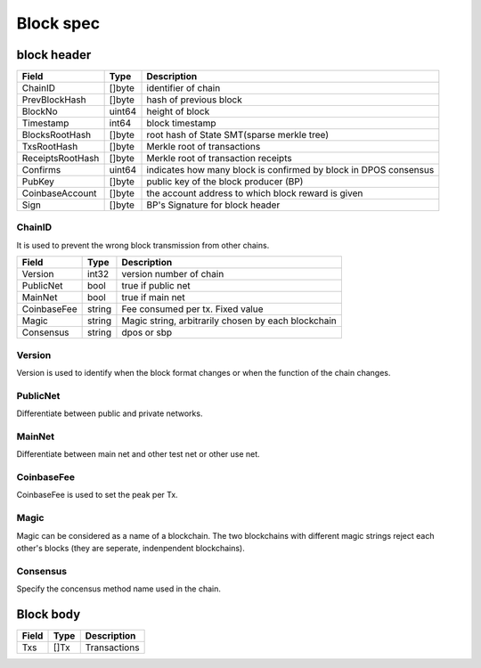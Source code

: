 Block spec
==========

block header
------------------

=================  ============  ================================================================================================
Field                Type        Description
=================  ============  ================================================================================================
ChainID              []byte        identifier of chain
PrevBlockHash        []byte        hash of previous block
BlockNo              uint64        height of block
Timestamp            int64         block timestamp
BlocksRootHash       []byte        root hash of State SMT(sparse merkle tree)
TxsRootHash          []byte        Merkle root of transactions
ReceiptsRootHash     []byte        Merkle root of transaction receipts
Confirms             uint64        indicates how many block is confirmed by block in DPOS consensus
PubKey               []byte        public key of the block producer (BP)
CoinbaseAccount      []byte        the account address to which block reward is given
Sign                 []byte        BP's Signature for block header
=================  ============  ================================================================================================

ChainID
^^^^^^^
It is used to prevent the wrong block transmission from other chains.

=================  ============  ================================================================================================
Field                Type        Description
=================  ============  ================================================================================================
Version             int32           version number of chain
PublicNet           bool            true if public net
MainNet             bool            true if main net
CoinbaseFee         string          Fee consumed per tx. Fixed value
Magic               string          Magic string, arbitrarily chosen by each blockchain
Consensus           string          dpos or sbp
=================  ============  ================================================================================================

Version
^^^^^^^
Version is used to identify when the block format changes or when the function of the chain changes.

PublicNet
^^^^^^^^^
Differentiate between public and private networks.

MainNet
^^^^^^^
Differentiate between main net and other test net or other use net.

CoinbaseFee
^^^^^^^^^^^
CoinbaseFee is used to set the peak per Tx.


Magic
^^^^^
Magic can be considered as a name of a blockchain. The two blockchains with different magic strings reject each other's blocks (they are seperate, indenpendent blockchains).

Consensus
^^^^^^^^^
Specify the concensus method name used in the chain.


Block body
------------------

=================  ============  ================================================================================================
Field                Type        Description
=================  ============  ================================================================================================
Txs                  []Tx         Transactions
=================  ============  ================================================================================================

